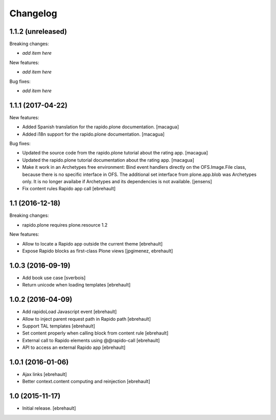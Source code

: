 Changelog
=========


1.1.2 (unreleased)
------------------

Breaking changes:

- *add item here*

New features:

- *add item here*

Bug fixes:

- *add item here*


1.1.1 (2017-04-22)
------------------

New features:

- Added Spanish translation for the rapido.plone documentation.
  [macagua]

- Added i18n support for the rapido.plone documentation.
  [macagua]

Bug fixes:

- Updated the source code from the rapido.plone tutorial about the rating app.
  [macagua]

- Updated the rapido.plone tutorial documentation about the rating app.
  [macagua]

- Make it work in an Archetypes free environment:
  Bind event handlers directly on the OFS.Image.File class,
  because there is no specific interface in OFS.
  The additional set interface from plone.app.blob was Archetypes only.
  It is no longer availabe if Archetypes and its dependencies is not available.
  [jensens]

- Fix content rules Rapido app call
  [ebrehault]


1.1 (2016-12-18)
----------------

Breaking changes:

- rapido.plone requires plone.resource 1.2

New features:

- Allow to locate a Rapido app outside the current theme
  [ebrehault]

- Expose Rapido blocks as first-class Plone views
  [jpgimenez, ebrehault]


1.0.3 (2016-09-19)
------------------

- Add book use case
  [sverbois]

- Return unicode when loading templates
  [ebrehault]


1.0.2 (2016-04-09)
------------------

- Add rapidoLoad Javascript event
  [ebrehault]

- Allow to inject parent request path in Rapido path
  [ebrehault]

- Support TAL templates
  [ebrehault]

- Set content properly when calling block from content rule
  [ebrehault]

- External call to Rapido elements using @@rapido-call
  [ebrehault]

- API to access an external Rapido app
  [ebrehault]


1.0.1 (2016-01-06)
------------------

- Ajax links
  [ebrehault]

- Better context.content computing and reinjection
  [ebrehault]


1.0 (2015-11-17)
----------------

- Initial release.
  [ebrehault]

